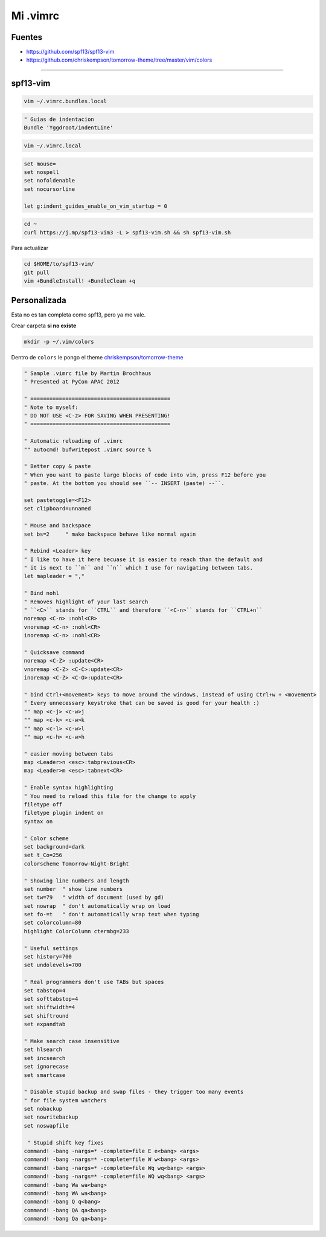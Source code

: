 .. _reference-editors-vim-mi_vimrc:

#########
Mi .vimrc
#########

Fuentes
*******

* https://github.com/spf13/spf13-vim
* https://github.com/chriskempson/tomorrow-theme/tree/master/vim/colors

------------------------

spf13-vim
*********

.. code-block:: bash

    vim ~/.vimrc.bundles.local

.. code-block:: bash

    " Guias de indentacion
    Bundle 'Yggdroot/indentLine'

.. code-block:: bash

    vim ~/.vimrc.local

.. code-block:: bash

    set mouse=
    set nospell
    set nofoldenable
    set nocursorline

    let g:indent_guides_enable_on_vim_startup = 0

.. code-block:: bash

    cd ~
    curl https://j.mp/spf13-vim3 -L > spf13-vim.sh && sh spf13-vim.sh

Para actualizar

.. code-block:: bash

    cd $HOME/to/spf13-vim/
    git pull
    vim +BundleInstall! +BundleClean +q

Personalizada
*************

Esta no es tan completa como spf13, pero ya me vale.

Crear carpeta **si no existe**

.. code-block:: bash

    mkdir -p ~/.vim/colors

Dentro de ``colors`` le pongo el theme
`chriskempson/tomorrow-theme <https://github.com/chriskempson/tomorrow-theme/tree/master/vim/colors>`_


.. code-block:: bash

    " Sample .vimrc file by Martin Brochhaus
    " Presented at PyCon APAC 2012

    " ============================================
    " Note to myself:
    " DO NOT USE <C-z> FOR SAVING WHEN PRESENTING!
    " ============================================

    " Automatic reloading of .vimrc
    "" autocmd! bufwritepost .vimrc source %

    " Better copy & paste
    " When you want to paste large blocks of code into vim, press F12 before you
    " paste. At the bottom you should see ``-- INSERT (paste) --``.

    set pastetoggle=<F12>
    set clipboard=unnamed

    " Mouse and backspace
    set bs=2     " make backspace behave like normal again

    " Rebind <Leader> key
    " I like to have it here becuase it is easier to reach than the default and
    " it is next to ``m`` and ``n`` which I use for navigating between tabs.
    let mapleader = ","

    " Bind nohl
    " Removes highlight of your last search
    " ``<C>`` stands for ``CTRL`` and therefore ``<C-n>`` stands for ``CTRL+n``
    noremap <C-n> :nohl<CR>
    vnoremap <C-n> :nohl<CR>
    inoremap <C-n> :nohl<CR>

    " Quicksave command
    noremap <C-Z> :update<CR>
    vnoremap <C-Z> <C-C>:update<CR>
    inoremap <C-Z> <C-O>:update<CR>

    " bind Ctrl+<movement> keys to move around the windows, instead of using Ctrl+w + <movement>
    " Every unnecessary keystroke that can be saved is good for your health :)
    "" map <c-j> <c-w>j
    "" map <c-k> <c-w>k
    "" map <c-l> <c-w>l
    "" map <c-h> <c-w>h

    " easier moving between tabs
    map <Leader>n <esc>:tabprevious<CR>
    map <Leader>m <esc>:tabnext<CR>

    " Enable syntax highlighting
    " You need to reload this file for the change to apply
    filetype off
    filetype plugin indent on
    syntax on

    " Color scheme
    set background=dark
    set t_Co=256
    colorscheme Tomorrow-Night-Bright

    " Showing line numbers and length
    set number  " show line numbers
    set tw=79   " width of document (used by gd)
    set nowrap  " don't automatically wrap on load
    set fo-=t   " don't automatically wrap text when typing
    set colorcolumn=80
    highlight ColorColumn ctermbg=233

    " Useful settings
    set history=700
    set undolevels=700

    " Real programmers don't use TABs but spaces
    set tabstop=4
    set softtabstop=4
    set shiftwidth=4
    set shiftround
    set expandtab

    " Make search case insensitive
    set hlsearch
    set incsearch
    set ignorecase
    set smartcase

    " Disable stupid backup and swap files - they trigger too many events
    " for file system watchers
    set nobackup
    set nowritebackup
    set noswapfile

     " Stupid shift key fixes
    command! -bang -nargs=* -complete=file E e<bang> <args>
    command! -bang -nargs=* -complete=file W w<bang> <args>
    command! -bang -nargs=* -complete=file Wq wq<bang> <args>
    command! -bang -nargs=* -complete=file WQ wq<bang> <args>
    command! -bang Wa wa<bang>
    command! -bang WA wa<bang>
    command! -bang Q q<bang>
    command! -bang QA qa<bang>
    command! -bang Qa qa<bang>
